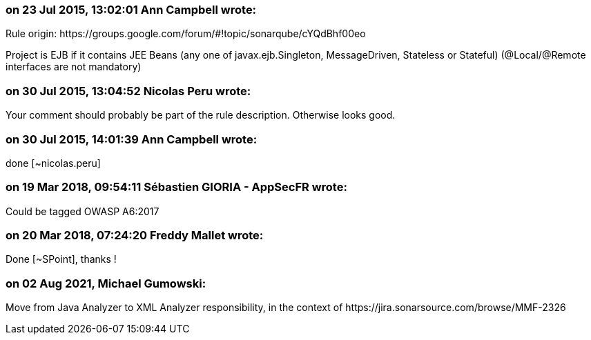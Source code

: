=== on 23 Jul 2015, 13:02:01 Ann Campbell wrote:
Rule origin: \https://groups.google.com/forum/#!topic/sonarqube/cYQdBhf00eo


Project is EJB if it contains JEE Beans (any one of javax.ejb.Singleton, MessageDriven, Stateless or Stateful) (@Local/@Remote interfaces are not mandatory)




=== on 30 Jul 2015, 13:04:52 Nicolas Peru wrote:
Your comment should probably be part of the rule description. Otherwise looks good.

=== on 30 Jul 2015, 14:01:39 Ann Campbell wrote:
done [~nicolas.peru]

=== on 19 Mar 2018, 09:54:11 Sébastien GIORIA - AppSecFR wrote:
Could be tagged  OWASP A6:2017

=== on 20 Mar 2018, 07:24:20 Freddy Mallet wrote:
Done [~SPoint], thanks !

=== on 02 Aug 2021, Michael Gumowski:
Move from Java Analyzer to XML Analyzer responsibility, in the context of \https://jira.sonarsource.com/browse/MMF-2326
